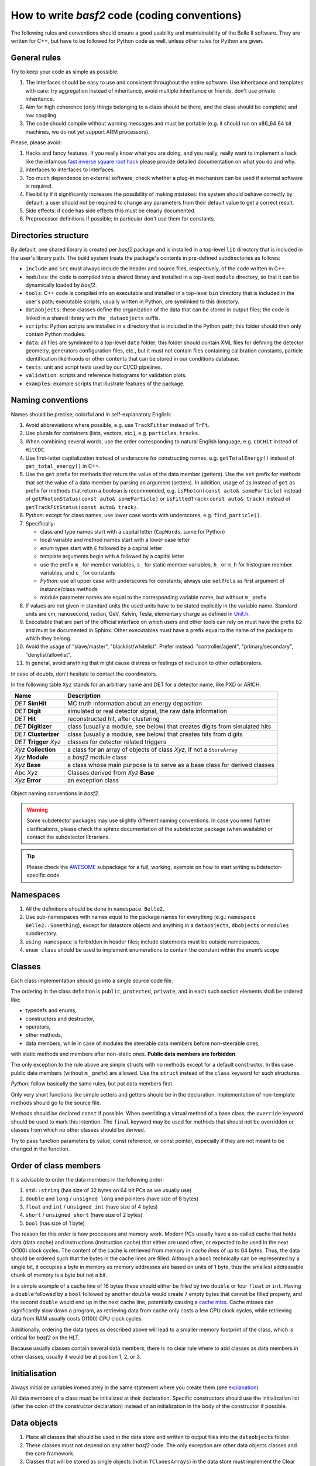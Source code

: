 How to write `basf2` code (coding conventions)
============================================

The following rules and conventions should ensure a good usability and maintainability of
the Belle II software. They are written for C++, but have to be followed for Python code
as well, unless other rules for Python are given.


General rules
-------------

Try to keep your code as simple as possible:

1. The interfaces should be easy to use and consistent throughout the entire software.
   Use inheritance and templates with care: try aggregation instead of inheritance, avoid
   multiple inheritance or friends, don't use private inheritance.

2. Aim for high coherence (only things belonging to a class should be there, and the class
   should be complete) and low coupling.

3. The code should compile without warning messages and must be portable (e.g. it should
   run on x86_64 64 bit machines, we do not yet support ARM processors).

Please, please avoid:

1. Hacks and fancy features. If you really know what you are doing, and you really, really
   want to implement a hack like the infamous
   `fast inverse square root hack <https://www.youtube.com/watch?v=p8u_k2LIZyo>`_
   please provide detailed documentation on what you do and why.

2. Interfaces to interfaces to interfaces.

3. Too much dependence on external software; check whether a plug-in mechanism can be used
   if external software is required.

4. Flexibility if it significantly increases the possibility of making mistakes: the
   system should behave correctly by default; a user should not be required to change any
   parameters from their default value to get a correct result.

5. Side effects: if code has side effects this must be clearly documented.

6. Preprocessor definitions if possible; in particular don't use them for constants.


Directories structure
---------------------

By default, one shared library is created per `basf2` package and is installed in a
top-level ``lib`` directory that is included in the user's library path. The build system
treats the package's contents in pre-defined subdirectories as follows:

* ``include`` and ``src`` must always include the header and source files, respectively,
  of the code written in C++.

* ``modules``: the code is compiled into a shared library and installed in a top-level
  ``module`` directory, so that it can be dynamically loaded by `basf2`.

* ``tools``: C++ code is compiled into an executable and installed in a top-level ``bin``
  directory that is included in the user's path; executable scripts, usually written in
  Python, are symlinked to this directory.

* ``dataobjects``: these classes define the organization of the data that can be stored in
  output files; the code is linked in a shared library with the ``_dataobjects`` suffix.

* ``scripts``: Python scripts are installed in a directory that is included in the Python path;
  this folder should then only contain Python modules.

* ``data``: all files are symlinked to a top-level ``data`` folder; this folder should contain
  XML files for defining the detector geometry, generators configuration files, etc., but it
  must not contain files containing calibration constants, particle identification likelihoods
  or other contents that can be stored in our conditions database.

* ``tests``: unit and script tests used by our CI/CD pipelines.

* ``validation``: scripts and reference histograms for validation plots.

* ``examples``: example scripts that illustrate features of the package.


Naming conventions
------------------

Names should be precise, colorful and in self-explanatory English:

1. Avoid abbreviations where possible, e.g. use ``TrackFitter`` instead of ``TrFt``.

2. Use plurals for containers (lists, vectors, etc.), e.g. ``particles``, ``tracks``.

3. When combining several words, use the order corresponding to natural English language,
   e.g. ``CDCHit`` instead of ``HitCDC``.

4. Use first-letter capitalization instead of underscore for constructing names, e.g.
   ``getTotalEnergy()`` instead of ``get_total_energy()`` in C++.

5. Use the ``get`` prefix for methods that return the value of the data member (getters).
   Use the ``set`` prefix for methods that set the value of a data member by parsing an
   argument (setters).
   In addition, usage of ``is`` instead of ``get`` as prefix for methods that return a
   boolean is recommended, e.g. ``isPhoton(const auto& someParticle)`` instead of
   ``getPhotonStatus(const auto& someParticle)`` or ``isFittedTrack(const auto& track)``
   instead of ``getTrackFitStatus(const auto& track)``.

6. *Python*: except for class names, use lower case words with underscores,
   e.g. ``find_particle()``.

7. Specifically:

   * class and type names start with a capital letter (``CapWords``, same for Python)

   * local variable and method names start with a lower case letter

   * enum types start with ``E`` followed by a capital letter

   * template arguments begin with ``A`` followed by a capital letter

   * use the prefix ``m_`` for member variables, ``s_`` for static member variables, ``h_`` or ``m_h``
     for histogram member variables, and ``c_`` for constants

   * *Python*: use all upper case with underscores for constants; always use
     ``self``/``cls`` as first argument of instance/class methods

   * module parameter names are equal to the corresponding variable name, but without
     ``m_`` prefix

8. If values are not given in standard units the used units have to be stated explicitly
   in the variable name. Standard units are cm, nanosecond, radian, GeV, Kelvin, Tesla,
   elementary charge as defined in `Unit.h <https://github.com/belle2/basf2/blob/main/framework/gearbox/include/Unit.h>`_.

9. Executable that are part of the official interface on which users and other tools can
   rely on must have the prefix ``b2`` and must be documented in Sphinx. Other executables
   must have a prefix equal to the name of the package to which they belong.

10. Avoid the usage of "slave/master", "blacklist/whitelist". Prefer instead:
    "controller/agent", "primary/secondary", "denylist/allowlist".

11. In general, avoid anything that might cause distress or feelings of exclusion to other
    collaborators.

In case of doubts, don't hesitate to contact the coordinators.

In the following table ``Xyz`` stands for an arbitrary name and DET for a detector name,
like PXD or ARICH.

=======================  ===========================================================================
Name                     Description
=======================  ===========================================================================
*DET* **SimHit**         MC truth information about an energy deposition
*DET* **Digit**          simulated or real detector signal, the raw data information
*DET* **Hit**            reconstructed hit, after clustering
*DET* **Digitizer**      class (usually a module, see below) that creates digits from simulated hits
*DET* **Clusterizer**    class (usually a module, see below) that creates hits from digits
*DET* **Trigger** *Xyz*   classes for detector related triggers
*Xyz* **Collection**     a class for an array of objects of class *Xyz*, if not a ``StoreArray``
*Xyz* **Module**         a `basf2` module class
*Xyz* **Base**           a class whose main purpose is to serve as a base class for derived classes
Abc *Xyz*                Classes derived from *Xyz* **Base**
*Xyz* **Error**          an exception class
=======================  ===========================================================================

.. _class_naming_conventions:

.. figure:: object_naming_convention.svg
   :width: 300px
   :align: center
   
   Object naming conventions in `basf2`.

.. warning::

   Some subdetector packages may use slightly different naming conventions. In case you
   need further clarifications, please check the sphinx documentation of the subdetector
   package (when available) or contact the subdetector librarians.

.. tip::

   Please check the `AWESOME <https://github.com/belle2/basf2/tree/main/online_book/awesome>`_
   subpackage for a full, working, example on how to start writing subdetector-specific
   code.


Namespaces
----------

1. All the definitions should be done in ``namespace Belle2``.

2. Use sub-namespaces with names equal to the package names for everything (e.g.:
   ``namespace Belle2::Something``), except for datastore objects and anything in a
   ``dataobjects``, ``dbobjects`` or ``modules`` subdirectory.

3. ``using namespace`` is forbidden in header files; include statements must be outside
   namespaces.

4. ``enum class`` should be used to implement enumerations to contain the constant within
   the enum’s scope


Classes
-------

Each class implementation should go into a single source code file.

The ordering in the class definition is ``public``, ``protected``, ``private``, and in
each such section elements shall be ordered like:

* typedefs and enums,

* constructors and destructor,

* operators,

* other methods,

* data members, while in case of modules the steerable data members before non-steerable
  ones,

with static methods and members after non-static ones. **Public data members are forbidden**.

The only exception to the rule above are simple structs with no methods except for a
default constructor. In this case public data members (without ``m_`` prefix) are allowed.
Use the ``struct`` instead of the ``class`` keyword for such structures.

*Python*: follow basically the same rules, but put data members first.

Only very short functions like simple setters and getters should be in the declaration.
Implementation of non-template methods should go to the source file.

Methods should be declared ``const`` if possible. When overriding a virtual method of a
base class, the ``override`` keyword should be used to mark this intention. The ``final``
keyword may be used for methods that should not be overridden or classes from which no
other classes should be derived.

Try to pass function parameters by value, const reference, or const pointer, especially
if they are not meant to be changed in the function.


Order of class members
----------------------

It is advisable to order the data members in the following order:

1. ``std::string`` (has size of 32 bytes on 64 bit PCs as we usually use)

2. ``double`` and ``long`` / ``unsigned long`` and pointers (have size of 8 bytes)

3. ``float`` and ``int`` / ``unsigned int`` (have size of 4 bytes)

4.  ``short`` / ``unsigned short`` (have size of 2 bytes)

5. ``bool`` (has size of 1 byte)

The reason for this order is how processors and memory work. Modern PCs usually have a
so-called cache that holds data (data cache) and instructions (instruction cache) that
either are used often, or expected to be used in the next O(100) clock cycles. The
content of the cache is retrieved from memory in *cache lines* of up to 64 bytes. Thus,
the data should be ordered such that the bytes in the cache lines are filled.
Although a ``bool`` technically can be represented by a single bit, it occupies a
byte in memory as memory addresses are based on units of 1 byte, thus the smallest
addressable chunk of memory is a byte but not a bit.

In a simple example of a cache line of 16 bytes these should either be filled by two
``double`` or four ``float`` or ``int``. Having a ``double`` followed by a ``bool``
followed by another ``double`` would create 7 empty bytes that cannot be filled
properly, and the second ``double`` would end up in the next cache line, potentially
causing a `cache miss <https://www.geeksforgeeks.org/types-of-cache-misses/>`_.
Cache misses can significantly slow down a program, as retrieving data from cache only
costs a few CPU clock cycles, while retrieving data from RAM usually costs O(100) CPU
clock cycles.

Additionally, ordering the data types as described above will lead to a smaller memory
footprint of the class, which is critical for `basf2` on the HLT.

Because usually classes contain several data members, there is no clear rule where to add
classes as data members in other classes, usually it would be at position 1, 2, or 3.


Initialisation
--------------

Always initialize variables immediately in the same statement where you create them
(see `explanation <https://xwiki.desy.de/xwiki/bin/download/BI/Belle%20II%20Internal/Software/Software%20CodeManagement/Software%20CodingConventions/WebHome/dangerousC.pdf?rev=3.1>`_).

All data members of a class must be initialized at their declaration. Specific
constructors should use the initialization list (after the colon of the constructor
declaration) instead of an initialization in the body of the constructor if possible.


Data objects
------------

1. Place all classes that should be used in the data store and written to output files into
   the ``dataobjects`` folder.

2. These classes must not depend on any other `basf2` code. The only exception are other data
   objects classes and the core framework.

3. Classes that will be stored as single objects (not in ``TClonesArrays``) in the data store
   must implement the Clear method.

4. Use normal C++ types for basic types (``int``, ``double``, etc) and ``ROOT`` classes for
   vectors and matrices (``ROOT::Math::XYZVector``, TMatrixD, etc.).

5. Classes that are used for temporary or intermediate objects in the data store and are not
   written to output files can be put into any folder. They must always be registered as
   transient in the data store.


Random numbers
--------------

Always use ``gRandom`` for generating random numbers.


Error handling
--------------

In case of serious errors an exception should be thrown, otherwise return codes should be
used to indicate whether an operation was successful or not.

When an exception is thrown a ``B2ERROR`` message should be issued, too.

Use ``BELLE2_DEFINE_EXCEPTION(name, description)`` to define exceptions. Define them inside
the classes to which they belong.

Use the logging system:

* ``B2FATAL(message)`` for situations were the program execution cannot be continued.
  (An advantage of this type of message is that it cannot be ignored.)
  
* ``B2ERROR(message)`` for things that went wrong and **must be fixed**.

* ``B2WARNING(message)`` for potential problems that should not be ignored and only **accepted if
  understood**.

* ``B2INFO(message)`` for informational messages that are **relevant to the user**.

* ``B2DEBUG(level, message)`` **everything else**, in particular debug information that is
  useful for developers. The following debug levels should be used
  
  * 0-9 for user code. The use case is that a user wants to debug their analysis code. Debug
    levels below 10 must not be used is `basf2` code.
    
  * 10-19 for analysis package code. The use case is that a user wants to debug problems in
    analysis jobs with the help of experts.
    
    * For even more output control: 10 is enabled when running debug with no arguments, so
      messages 0-10 will be shown when running --debug <no args>
      
  * 20-29 for simulation/reconstruction code. The use case is that a developer wants to debug
    their code or the debugging of production jobs by experts.
        
  * 30-39 for framework code. The use case is that an expert wants to debug problems in the core software.


Files
-----

For C++, header files have the extension ``.h``, sources ``.cc`` with the base file name corresponding
to the class name defined / implemented in the file. Each header file should have a multiple inclusion
protection using::

  #pragma once

close to the beginning of the file. In older files you can still find protections using ``ifndef``::

  #ifndef FILENAME_H
  #define FILENAME_H
   ...
  #endif

which is perfectly valid and doesn't need to be changed, but for new files ``#pragma once`` is
preferred.

All include statements must be at the top of the beginning of the file and should use the
``<>`` - notation for global available includes of the form::

  #include <package/dir/otherclass.h>

Includes should be kept to a minimum: all necessary symbols in the header should be forward declared
if possible (to reduce dependencies between the header files), or, if that is not possible, the
appropriate header needs to be included.

You must add the following header to all C++ files::

  /**************************************************************************
  * basf2 (Belle II Analysis Software Framework)                           *
  * Author: The Belle II Collaboration                                     *
  *                                                                        *
  * See git log for contributors and copyright holders.                    *
  * This file is licensed under LGPL-3.0, see LICENSE.md.                  *
  **************************************************************************/

and the following to all python files::

  ##########################################################################
  # basf2 (Belle II Analysis Software Framework)                           #
  # Author: The Belle II Collaboration                                     #
  #                                                                        #
  # See git log for contributors and copyright holders.                    #
  # This file is licensed under LGPL-3.0, see LICENSE.md.                  #
  ##########################################################################

You do not need to add your name (your work is attributed via the git log) to the file
**unless** as a contact person for a validation script or another operational reason.

*Python*: All files have the extension ``.py``.


Code Formatting Style
---------------------

In general use

  * 2 spaces for indentation,
  * Stroustrup style for brackets, i.e. brackets are attached except for functions,
  * spaces around keywords, operands and parentheses.

Example::

  if (x == y) {
    ...
  } else if (x > y) {
    ...
  } else {
    ....
  }

*Python*: Follow the `Style Guide for Python Code <http://www.python.org/dev/peps/pep-0008/>`_.

.. tip::
    You can use the ``b2code-style-fix`` tool to format your code according to the style rules. Only
    code that follows the required style can be committed to the git repository! The
    ``b2code-style-check`` tool can be used to print the changes that the ``b2code-style-fix`` tool would apply.

In the definition of pointers and references the \* and \& symbols have to be attached to
the variable type, not the variable name, e.g.::

  int* pIndex;
  int& index = *pIndex;

Be aware of the (wrong) C++ convention for definitions of multiple variables in one statement.
E.g. ``int* a, b;`` will define a pointer a and an int variable (not a pointer) b. It is
recommended to split multiple pointer definitions to separate statements.


Documentation
-------------

All code has to be documented using Software.DoxyGen style comments – you can find examples
in the `DoxyGen <https://xwiki.desy.de/xwiki/rest/p/e2e4a>`_ article. Rules on
what should be documented, and how:

  * Each class needs a detailed comment describing the purpose of the class.
  
  * Each method needs a comment describing at least the input and output quantities.
  
  * Comments on data members are encouraged, unless their meaning is obvious.
    *Python*: Each data member needs to be preceded by a comment as seen in the Python example
    `here <https://xwiki.desy.de/xwiki/short/e2e4a>`_. Note that the syntax is different - 
    they need to start with either ``#:`` or ``##``. 
  
  * Comments on design decisions and implementation details may be added if appropriate.
    External documentation may be more useful to describe the overall design.
  
  * *Python*: Use docstrings instead of comments for the documentation of classes and
    methods/functions.
  
  * If a file contains functions that are not methods of a class, the documentation generation
    has to be enabled by documenting the file. This is done by adding ``/** @file filename */``
    at the beginning of the file, where filename should be replaced by the actual file name.
    Further documentation describing the file can be added in the comment.
    *Python* : The corresponding statement for python files is ``##@package`` followed by a
    package name. This has to be added before the function definitions, e.g. directly after
    the utf-coding definition. Further documentation describing the package can be added after
    this line as comments.
  
  * Documentation about the input and output of modules is
    `automatically generated <https://xwiki.desy.de/xwiki/rest/p/ae492>`_
    if both are registered in the initialize method.


Further Suggestions
-------------------

  * Use ``iXxx`` to indicate the identifying integer for an object, e.g. a variable for asking
    for a specific layer is ``iLayer``.
  
  * Use ``nXxx`` to indicate the total number of something, e.g. the number of layers, that a
    subdetector has is ``nLayer``.
  
  * If you get a warning about too large or unbound stack usage, use ``std::vector`` instead
    of a one-dimensional C array or ``boost::multi_array`` instead of multi-dimensional C arrays.
    See these `slides <http://kds.kek.jp/getFile.py/access?contribId=0&resId=0&materialId=slides&confId=19219>`_
    or `mail <https://belle2.kek.jp/sympa/arc/software/2015-07/msg00061.html>`_ for more information.
